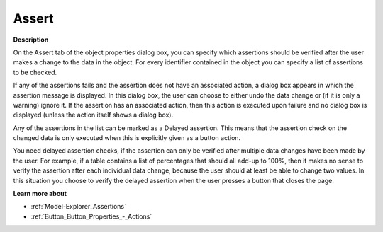 

.. _Composite-Table_Object_Properties_-_Assert:


Assert
======

**Description** 

On the Assert tab of the object properties dialog box, you can specify which assertions should be verified after the user makes a change to the data in the object. For every identifier contained in the object you can specify a list of assertions to be checked.

If any of the assertions fails and the assertion does not have an associated action, a dialog box appears in which the assertion message is displayed. In this dialog box, the user can choose to either undo the data change or (if it is only a warning) ignore it. If the assertion has an associated action, then this action is executed upon failure and no dialog box is displayed (unless the action itself shows a dialog box).

Any of the assertions in the list can be marked as a Delayed assertion. This means that the assertion check on the changed data is only executed when this is explicitly given as a button action.



You need delayed assertion checks, if the assertion can only be verified after multiple data changes have been made by the user. For example, if a table contains a list of percentages that should all add-up to 100%, then it makes no sense to verify the assertion after each individual data change, because the user should at least be able to change two values. In this situation you choose to verify the delayed assertion when the user presses a button that closes the page.



**Learn more about** 

*	:ref:`Model-Explorer_Assertions` 
*	:ref:`Button_Button_Properties_-_Actions` 



